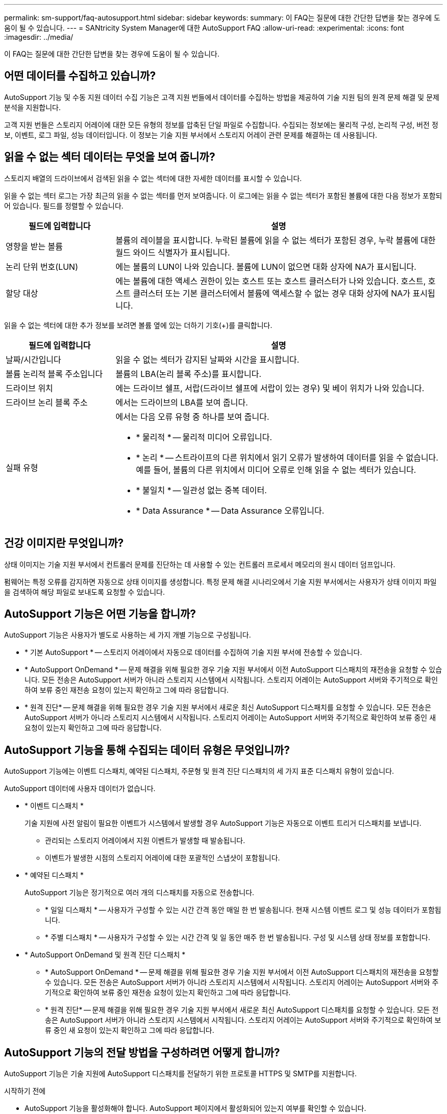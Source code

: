 ---
permalink: sm-support/faq-autosupport.html 
sidebar: sidebar 
keywords:  
summary: 이 FAQ는 질문에 대한 간단한 답변을 찾는 경우에 도움이 될 수 있습니다. 
---
= SANtricity System Manager에 대한 AutoSupport FAQ
:allow-uri-read: 
:experimental: 
:icons: font
:imagesdir: ../media/


[role="lead"]
이 FAQ는 질문에 대한 간단한 답변을 찾는 경우에 도움이 될 수 있습니다.



== 어떤 데이터를 수집하고 있습니까?

AutoSupport 기능 및 수동 지원 데이터 수집 기능은 고객 지원 번들에서 데이터를 수집하는 방법을 제공하여 기술 지원 팀의 원격 문제 해결 및 문제 분석을 지원합니다.

고객 지원 번들은 스토리지 어레이에 대한 모든 유형의 정보를 압축된 단일 파일로 수집합니다. 수집되는 정보에는 물리적 구성, 논리적 구성, 버전 정보, 이벤트, 로그 파일, 성능 데이터입니다. 이 정보는 기술 지원 부서에서 스토리지 어레이 관련 문제를 해결하는 데 사용됩니다.



== 읽을 수 없는 섹터 데이터는 무엇을 보여 줍니까?

스토리지 배열의 드라이브에서 검색된 읽을 수 없는 섹터에 대한 자세한 데이터를 표시할 수 있습니다.

읽을 수 없는 섹터 로그는 가장 최근의 읽을 수 없는 섹터를 먼저 보여줍니다. 이 로그에는 읽을 수 없는 섹터가 포함된 볼륨에 대한 다음 정보가 포함되어 있습니다. 필드를 정렬할 수 있습니다.

[cols="25h,~"]
|===
| 필드에 입력합니다 | 설명 


 a| 
영향을 받는 볼륨
 a| 
볼륨의 레이블을 표시합니다. 누락된 볼륨에 읽을 수 없는 섹터가 포함된 경우, 누락 볼륨에 대한 월드 와이드 식별자가 표시됩니다.



 a| 
논리 단위 번호(LUN)
 a| 
에는 볼륨의 LUN이 나와 있습니다. 볼륨에 LUN이 없으면 대화 상자에 NA가 표시됩니다.



 a| 
할당 대상
 a| 
에는 볼륨에 대한 액세스 권한이 있는 호스트 또는 호스트 클러스터가 나와 있습니다. 호스트, 호스트 클러스터 또는 기본 클러스터에서 볼륨에 액세스할 수 없는 경우 대화 상자에 NA가 표시됩니다.

|===
읽을 수 없는 섹터에 대한 추가 정보를 보려면 볼륨 옆에 있는 더하기 기호(+)를 클릭합니다.

[cols="25h,~"]
|===
| 필드에 입력합니다 | 설명 


 a| 
날짜/시간입니다
 a| 
읽을 수 없는 섹터가 감지된 날짜와 시간을 표시합니다.



 a| 
볼륨 논리적 블록 주소입니다
 a| 
볼륨의 LBA(논리 블록 주소)를 표시합니다.



 a| 
드라이브 위치
 a| 
에는 드라이브 쉘프, 서랍(드라이브 쉘프에 서랍이 있는 경우) 및 베이 위치가 나와 있습니다.



 a| 
드라이브 논리 블록 주소
 a| 
에서는 드라이브의 LBA를 보여 줍니다.



 a| 
실패 유형
 a| 
에서는 다음 오류 유형 중 하나를 보여 줍니다.

* * 물리적 * -- 물리적 미디어 오류입니다.
* * 논리 * -- 스트라이프의 다른 위치에서 읽기 오류가 발생하여 데이터를 읽을 수 없습니다. 예를 들어, 볼륨의 다른 위치에서 미디어 오류로 인해 읽을 수 없는 섹터가 있습니다.
* * 불일치 * -- 일관성 없는 중복 데이터.
* * Data Assurance * -- Data Assurance 오류입니다.


|===


== 건강 이미지란 무엇입니까?

상태 이미지는 기술 지원 부서에서 컨트롤러 문제를 진단하는 데 사용할 수 있는 컨트롤러 프로세서 메모리의 원시 데이터 덤프입니다.

펌웨어는 특정 오류를 감지하면 자동으로 상태 이미지를 생성합니다. 특정 문제 해결 시나리오에서 기술 지원 부서에서는 사용자가 상태 이미지 파일을 검색하여 해당 파일로 보내도록 요청할 수 있습니다.



== AutoSupport 기능은 어떤 기능을 합니까?

AutoSupport 기능은 사용자가 별도로 사용하는 세 가지 개별 기능으로 구성됩니다.

* * 기본 AutoSupport * -- 스토리지 어레이에서 자동으로 데이터를 수집하여 기술 지원 부서에 전송할 수 있습니다.
* * AutoSupport OnDemand * -- 문제 해결을 위해 필요한 경우 기술 지원 부서에서 이전 AutoSupport 디스패치의 재전송을 요청할 수 있습니다. 모든 전송은 AutoSupport 서버가 아니라 스토리지 시스템에서 시작됩니다. 스토리지 어레이는 AutoSupport 서버와 주기적으로 확인하여 보류 중인 재전송 요청이 있는지 확인하고 그에 따라 응답합니다.
* * 원격 진단* -- 문제 해결을 위해 필요한 경우 기술 지원 부서에서 새로운 최신 AutoSupport 디스패치를 요청할 수 있습니다. 모든 전송은 AutoSupport 서버가 아니라 스토리지 시스템에서 시작됩니다. 스토리지 어레이는 AutoSupport 서버와 주기적으로 확인하여 보류 중인 새 요청이 있는지 확인하고 그에 따라 응답합니다.




== AutoSupport 기능을 통해 수집되는 데이터 유형은 무엇입니까?

AutoSupport 기능에는 이벤트 디스패치, 예약된 디스패치, 주문형 및 원격 진단 디스패치의 세 가지 표준 디스패치 유형이 있습니다.

AutoSupport 데이터에 사용자 데이터가 없습니다.

* * 이벤트 디스패치 *
+
기술 지원에 사전 알림이 필요한 이벤트가 시스템에서 발생할 경우 AutoSupport 기능은 자동으로 이벤트 트리거 디스패치를 보냅니다.

+
** 관리되는 스토리지 어레이에서 지원 이벤트가 발생할 때 발송됩니다.
** 이벤트가 발생한 시점의 스토리지 어레이에 대한 포괄적인 스냅샷이 포함됩니다.


* * 예약된 디스패치 *
+
AutoSupport 기능은 정기적으로 여러 개의 디스패치를 자동으로 전송합니다.

+
** * 일일 디스패치 * -- 사용자가 구성할 수 있는 시간 간격 동안 매일 한 번 발송됩니다. 현재 시스템 이벤트 로그 및 성능 데이터가 포함됩니다.
** * 주별 디스패치 * -- 사용자가 구성할 수 있는 시간 간격 및 일 동안 매주 한 번 발송됩니다. 구성 및 시스템 상태 정보를 포함합니다.


* * AutoSupport OnDemand 및 원격 진단 디스패치 *
+
** * AutoSupport OnDemand * -- 문제 해결을 위해 필요한 경우 기술 지원 부서에서 이전 AutoSupport 디스패치의 재전송을 요청할 수 있습니다. 모든 전송은 AutoSupport 서버가 아니라 스토리지 시스템에서 시작됩니다. 스토리지 어레이는 AutoSupport 서버와 주기적으로 확인하여 보류 중인 재전송 요청이 있는지 확인하고 그에 따라 응답합니다.
** * 원격 진단* -- 문제 해결을 위해 필요한 경우 기술 지원 부서에서 새로운 최신 AutoSupport 디스패치를 요청할 수 있습니다. 모든 전송은 AutoSupport 서버가 아니라 스토리지 시스템에서 시작됩니다. 스토리지 어레이는 AutoSupport 서버와 주기적으로 확인하여 보류 중인 새 요청이 있는지 확인하고 그에 따라 응답합니다.






== AutoSupport 기능의 전달 방법을 구성하려면 어떻게 합니까?

AutoSupport 기능은 기술 지원에 AutoSupport 디스패치를 전달하기 위한 프로토콜 HTTPS 및 SMTP를 지원합니다.

.시작하기 전에
* AutoSupport 기능을 활성화해야 합니다. AutoSupport 페이지에서 활성화되어 있는지 여부를 확인할 수 있습니다.
* 네트워크에 DNS 서버가 설치 및 구성되어 있어야 합니다. DNS 서버 주소는 System Manager에서 구성해야 합니다(이 작업은 하드웨어 페이지에서 사용 가능).


.이 작업에 대해
다양한 프로토콜을 검토합니다.

* * HTTPS * -- HTTPS를 사용하여 대상 기술 지원 서버에 직접 연결할 수 있습니다. AutoSupport OnDemand 또는 원격 진단을 활성화하려면 AutoSupport 전송 방법을 HTTPS로 설정해야 합니다.
* * 이메일 * -- 이메일 서버를 AutoSupport 디스패치 전송 방법으로 사용할 수 있습니다.


[NOTE]
====
* HTTPS 및 이메일 방법의 차이점 *. SMTP를 사용하는 이메일 전달 방법은 HTTPS 전달 방법과 몇 가지 중요한 차이가 있습니다. 먼저, 이메일 방법에 대한 디스패치 크기는 5MB로 제한되며, 이는 일부 ASUP 데이터 수집이 디스패치되지 않음을 의미합니다. 둘째, AutoSupport OnDemand 기능은 HTTPS 전달 방법에서만 사용할 수 있습니다.

====
.단계
. 지원 [지원 센터 > AutoSupport] 탭을 선택합니다.
. AutoSupport 제공 방법 구성 * 을 선택합니다.
+
디스패치 제공 방법이 나열된 대화 상자가 나타납니다.

. 원하는 전달 방법을 선택한 다음 해당 전달 방법에 대한 매개 변수를 선택합니다. 다음 중 하나를 수행합니다.
+
** HTTPS를 선택한 경우 다음 전달 매개 변수 중 하나를 선택합니다.
+
*** * 직접 * -- 이 전달 매개 변수는 기본 선택 항목입니다. 이 옵션을 선택하면 HTTPS 프로토콜을 사용하여 대상 기술 지원 시스템에 직접 연결할 수 있습니다.
*** * 프록시 서버를 통해 * -- 이 옵션을 선택하면 대상 기술 지원 시스템과의 연결을 설정하는 데 필요한 HTTP 프록시 서버 세부 정보를 지정할 수 있습니다. 호스트 주소와 포트 번호를 지정해야 합니다. 그러나 필요한 경우 호스트 인증 세부 정보(사용자 이름 및 암호)만 입력하면 됩니다.
*** * 프록시 자동 구성 스크립트(PAC)를 통해 * -- 프록시 자동 구성(PAC) 스크립트 파일의 위치를 지정합니다. PAC 파일을 사용하면 시스템이 대상 기술 지원 시스템과의 연결을 설정할 적절한 프록시 서버를 자동으로 선택할 수 있습니다.


** 이메일 을 선택한 경우 다음 정보를 입력합니다.
+
*** 메일 서버 주소는 정규화된 도메인 이름, IPv4 주소 또는 IPv6 주소입니다.
*** AutoSupport 디스패치 이메일의 보낸 사람 필드에 나타나는 이메일 주소입니다.
*** * 선택 사항. 구성 테스트를 수행하려는 경우. * AutoSupport 시스템이 테스트 디스패치를 받을 때 확인을 보내는 이메일 주소입니다.
*** 메시지를 암호화하려면 암호화 유형으로 * SMTPS * 또는 * STARTTLS * 를 선택한 다음 암호화된 메시지의 포트 번호를 선택합니다. 그렇지 않으면 * 없음 * 을 선택합니다.
*** 필요한 경우 보내는 보낸 사람과 메일 서버에서 인증을 위한 사용자 이름과 암호를 입력합니다.




. 지정된 전달 매개 변수를 사용하여 기술 지원 서버에 대한 연결을 테스트하려면 * Test Configuration * 을 클릭합니다. AutoSupport 온디맨드 기능을 활성화한 경우 AutoSupport OnDemand 디스패치 전달에 대한 연결도 테스트합니다.
+
구성 테스트에 실패하면 구성 설정을 확인하고 테스트를 다시 실행하십시오. 테스트가 계속 실패하면 기술 지원 부서에 문의하십시오.

. 저장 * 을 클릭합니다.




== 구성 데이터란 무엇입니까?

구성 데이터 수집 을 선택하면 시스템이 RAID 구성 데이터베이스의 현재 상태를 저장합니다.

RAID 구성 데이터베이스에는 컨트롤러의 볼륨 그룹 및 디스크 풀에 대한 모든 데이터가 포함됩니다. 구성 데이터 수집 기능은 'Save storageArray dbmDatabase'에 대한 CLI 명령과 동일한 정보를 저장합니다.



== SANtricity OS 소프트웨어를 업그레이드하기 전에 알아야 할 내용은 무엇입니까?

컨트롤러의 소프트웨어 및 펌웨어를 업그레이드하기 전에 이러한 항목을 숙지하십시오.

* 문서 및 "readme.txt" 파일을 읽었으며 업그레이드를 수행하기로 결정했습니다.
* IOM 펌웨어를 업그레이드할지 여부를 알고 있습니다.
+
일반적으로 모든 구성 요소를 동시에 업그레이드해야 합니다. 하지만 SANtricity OS 컨트롤러 소프트웨어 업그레이드의 일부로 업그레이드하지 않으려는 경우 또는 기술 지원 부서에서 IOM 펌웨어를 다운그레이드하도록 지시한 경우(명령줄 인터페이스를 사용하여 펌웨어를 다운그레이드할 수만 있음) IOM 펌웨어를 업그레이드하지 않을 수도 있습니다.

* 컨트롤러 NVSRAM 파일을 업그레이드할지 여부를 알 수 있습니다.
+
일반적으로 모든 구성 요소를 동시에 업그레이드해야 합니다. 그러나 파일이 패치되었거나 사용자 정의 버전이고 덮어쓰지 않으려는 경우 컨트롤러 NVSRAM 파일을 업그레이드하지 않을 수 있습니다.

* 지금 활성화할지 아니면 나중에 활성화할지 알 수 있습니다.
+
나중에 활성화하는 이유는 다음과 같습니다.

+
** * 시간 * -- 소프트웨어 및 펌웨어를 활성화하는 데 시간이 오래 걸릴 수 있으므로 I/O 로드가 가벼워질 때까지 기다려야 할 수 있습니다. 활성화 중에 컨트롤러가 페일오버되므로 업그레이드가 완료될 때까지 성능이 평소보다 저하될 수 있습니다.
** * 패키지 유형 * -- 다른 스토리지 어레이의 파일을 업그레이드하기 전에 한 스토리지 어레이에서 새 소프트웨어 및 펌웨어를 테스트할 수 있습니다.




이러한 구성요소는 SANtricity OS 컨트롤러 소프트웨어 업그레이드의 일부입니다.

* * 관리 소프트웨어 * -- System Manager는 스토리지 배열을 관리하는 소프트웨어입니다.
* * 컨트롤러 펌웨어 * -- 컨트롤러 펌웨어는 호스트와 볼륨 간의 I/O를 관리합니다.
* * 컨트롤러 NVSRAM * -- 컨트롤러 NVSRAM은 컨트롤러의 기본 설정을 지정하는 컨트롤러 파일입니다.
* * IOM 펌웨어 * -- I/O 모듈(IOM) 펌웨어는 컨트롤러와 드라이브 쉘프 간의 연결을 관리합니다. 또한 구성 요소의 상태를 모니터링합니다.
* * Supervisor 소프트웨어 * -- Supervisor 소프트웨어는 소프트웨어가 실행되는 컨트롤러의 가상 머신입니다.


업그레이드 프로세스의 일부로 호스트의 다중 경로/페일오버 드라이버 및/또는 HBA 드라이버도 업그레이드해야 호스트가 컨트롤러와 올바르게 상호 작용할 수 있습니다.

[NOTE]
====
이 경우에 해당하는지 확인하려면 를 참조하십시오 https://mysupport.netapp.com/matrix["NetApp 상호 운용성 매트릭스 툴"^].

====
스토리지 배열에 컨트롤러가 하나만 포함되어 있거나 다중 경로 드라이버가 설치되어 있지 않은 경우, 어플리케이션 오류를 방지하기 위해 스토리지 배열에 대한 I/O 작업을 중지합니다. 스토리지 어레이에 2개의 컨트롤러가 있는데 다중 경로 드라이버가 설치되어 있는 경우 I/O 작업을 중지할 필요가 없습니다.


CAUTION: 업그레이드가 진행되는 동안 스토리지 배열을 변경하지 마십시오.



== IOM 자동 동기화를 일시 중단하기 전에 알아야 할 내용은 무엇입니까?

IOM 자동 동기화를 일시 중단하면 다음에 SANtricity OS 컨트롤러 소프트웨어 업그레이드가 발생할 때 IOM 펌웨어가 업그레이드되지 않습니다.

일반적으로 컨트롤러 소프트웨어 및 IOM 펌웨어는 번들로 업그레이드됩니다. 인클로저에 보존하려는 IOM 펌웨어의 특수 빌드를 가지고 있는 경우 IOM 자동 동기화를 일시 중지할 수 있습니다. 그렇지 않으면 다음 번에 컨트롤러 소프트웨어 업그레이드를 수행할 때 컨트롤러 소프트웨어와 함께 번들로 제공되는 IOM 펌웨어로 되돌아갑니다.



== 펌웨어 업그레이드가 너무 느리게 진행되는 이유는 무엇입니까?

펌웨어 업그레이드 진행 상황은 시스템의 전체 로드에 따라 다릅니다.

드라이브 펌웨어의 온라인 업그레이드 중에 빠른 재구성 프로세스 중에 볼륨 전송이 발생하면 시스템은 전송된 볼륨에서 전체 재구성을 시작합니다. 이 작업에는 상당한 시간이 걸릴 수 있습니다. 실제 전체 재구성 시간은 재구성 작업 중 발생하는 I/O 활동 양, 볼륨 그룹의 드라이브 수, 리빌드 우선순위 설정 및 드라이브 성능 등 여러 요소에 따라 달라집니다.



== 드라이브 펌웨어를 업그레이드하기 전에 알아야 할 내용은 무엇입니까?

드라이브 펌웨어를 업그레이드하기 전에 다음 항목을 숙지하십시오.

* 예방 조치로 디스크 간 백업, 볼륨 복사(계획된 펌웨어 업그레이드의 영향을 받지 않는 볼륨 그룹에) 또는 원격 미러를 사용하여 데이터를 백업합니다.
* 새 펌웨어의 동작을 테스트하여 올바른 작동을 확인하기 위해 드라이브를 몇 개만 업그레이드할 수 있습니다. 새 펌웨어가 제대로 작동하는 경우 나머지 드라이브를 업그레이드하십시오.
* 오류가 발생한 드라이브가 있는 경우 펌웨어 업그레이드를 시작하기 전에 해결하십시오.
* 드라이브에서 오프라인 업그레이드를 수행할 수 있는 경우 드라이브와 연결된 모든 볼륨에 대한 I/O 작업을 중지합니다. I/O 작업이 중지되면 해당 볼륨과 관련된 구성 작업이 수행되지 않습니다.
* 드라이브 펌웨어를 업그레이드하는 동안 드라이브를 제거하지 마십시오.
* 드라이브 펌웨어를 업그레이드하는 동안 스토리지 배열의 구성을 변경하지 마십시오.




== 수행할 업그레이드 유형을 선택하려면 어떻게 해야 합니까?

풀 또는 볼륨 그룹의 상태에 따라 드라이브에서 수행할 업그레이드 유형을 선택합니다.

* * 온라인 *
+
풀 또는 볼륨 그룹이 중복성을 지원하고 최적의 경우 Online(온라인) 방법을 사용하여 드라이브 펌웨어를 업그레이드할 수 있습니다. 온라인 메소드는 스토리지 어레이가 I/O를 처리하는 동안 _ 펌웨어를 이러한 드라이브를 사용하여 연결된 볼륨에 다운로드합니다. 이러한 드라이브를 사용하여 연결된 볼륨에 대한 I/O를 중지할 필요가 없습니다. 이러한 드라이브는 드라이브에 연결된 볼륨으로 한 번에 하나씩 업그레이드됩니다. 드라이브가 풀 또는 볼륨 그룹에 할당되지 않은 경우 온라인 또는 오프라인 방법으로 해당 펌웨어를 업데이트할 수 있습니다. 드라이브 펌웨어를 업그레이드하는 온라인 방법을 사용할 경우 시스템 성능에 영향을 줄 수 있습니다.

* * 오프라인 *
+
풀 또는 볼륨 그룹이 이중화(RAID 0)를 지원하지 않거나 성능이 저하된 경우, 드라이브 펌웨어를 업그레이드하려면 오프라인 방법을 사용해야 합니다. Offline 방법은 모든 I/O 작업이 중지되어 있는 동안 _ 펌웨어를 해당 드라이브를 사용하는 연결된 볼륨으로 업그레이드합니다. 이러한 드라이브를 사용하여 연결된 볼륨에 대한 모든 I/O를 중지해야 합니다. 드라이브가 풀 또는 볼륨 그룹에 할당되지 않은 경우 온라인 또는 오프라인 방법으로 해당 펌웨어를 업데이트할 수 있습니다.


